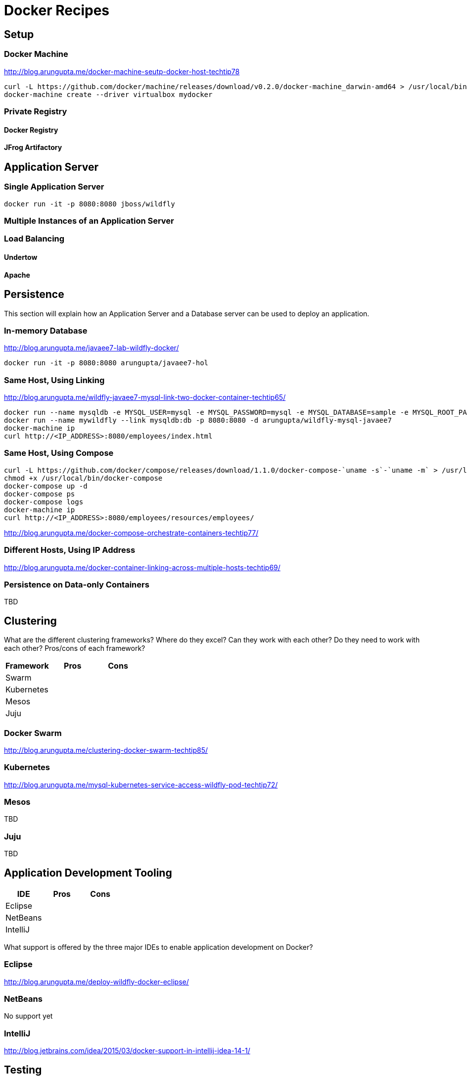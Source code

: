 # Docker Recipes

## Setup

### Docker Machine

http://blog.arungupta.me/docker-machine-seutp-docker-host-techtip78

[source, text]
----
curl -L https://github.com/docker/machine/releases/download/v0.2.0/docker-machine_darwin-amd64 > /usr/local/bin/docker-machine
docker-machine create --driver virtualbox mydocker
----

### Private Registry

#### Docker Registry

#### JFrog Artifactory

## Application Server

### Single Application Server

[source, text]
----
docker run -it -p 8080:8080 jboss/wildfly
----

### Multiple Instances of an Application Server

### Load Balancing

#### Undertow

#### Apache

## Persistence

This section will explain how an Application Server and a Database server can be used to deploy an application.

### In-memory Database

http://blog.arungupta.me/javaee7-lab-wildfly-docker/

[source, text]
----
docker run -it -p 8080:8080 arungupta/javaee7-hol
----

### Same Host, Using Linking

http://blog.arungupta.me/wildfly-javaee7-mysql-link-two-docker-container-techtip65/

[source, text]
----
docker run --name mysqldb -e MYSQL_USER=mysql -e MYSQL_PASSWORD=mysql -e MYSQL_DATABASE=sample -e MYSQL_ROOT_PASSWORD=supersecret -d mysql
docker run --name mywildfly --link mysqldb:db -p 8080:8080 -d arungupta/wildfly-mysql-javaee7
docker-machine ip
curl http://<IP_ADDRESS>:8080/employees/index.html
----

### Same Host, Using Compose

[source, text]
----
curl -L https://github.com/docker/compose/releases/download/1.1.0/docker-compose-`uname -s`-`uname -m` > /usr/local/bin/docker-compose
chmod +x /usr/local/bin/docker-compose
docker-compose up -d
docker-compose ps
docker-compose logs
docker-machine ip
curl http://<IP_ADDRESS>:8080/employees/resources/employees/
----

http://blog.arungupta.me/docker-compose-orchestrate-containers-techtip77/

### Different Hosts, Using IP Address

http://blog.arungupta.me/docker-container-linking-across-multiple-hosts-techtip69/

### Persistence on Data-only Containers

TBD

## Clustering

What are the different clustering frameworks? Where do they excel? Can they work with each other? Do they need to work with each other? Pros/cons of each framework?

[options="header"]
|====
| Framework | Pros | Cons
| Swarm | |
| Kubernetes | |
| Mesos | |
| Juju | |
|====

### Docker Swarm

http://blog.arungupta.me/clustering-docker-swarm-techtip85/

### Kubernetes

http://blog.arungupta.me/mysql-kubernetes-service-access-wildfly-pod-techtip72/

### Mesos

TBD

### Juju

TBD

## Application Development Tooling

[options="header"]
|====
| IDE | Pros | Cons
| Eclipse | |
| NetBeans | |
| IntelliJ | |
|====

What support is offered by the three major IDEs to enable application development on Docker?

### Eclipse

http://blog.arungupta.me/deploy-wildfly-docker-eclipse/

### NetBeans

No support yet

### IntelliJ

http://blog.jetbrains.com/idea/2015/03/docker-support-in-intellij-idea-14-1/

## Testing

How do you test applications running using Docker?

### Test Java EE Applications using Arquillian Cube

http://blog.arungupta.me/run-javaee-tests-wildfly-docker-arquillian-cube/

### Docker Maven Plugin

https://github.com/rhuss/docker-maven-plugin

## PaaS

What does it take to run Docker images on PaaS?

[options="header"]
|====
| PaaS | Pros | Cons
| OpenShift | |
| Amazon | |
| Google | |
|====

### OpenShift

http://blog.arungupta.me/openshift-v3-getting-started-javaee7-wildfly-mysql/

### Amazon

### Google

## Full Stack

This section will explain how different components of a typical Java EE application can be setup using Docker.

### Messaging

### Caching

### Transactions

### Mail

### Security

http://blog.keycloak.org/2015/04/keycloak-on-kubernetes-with-openshift-3.html
